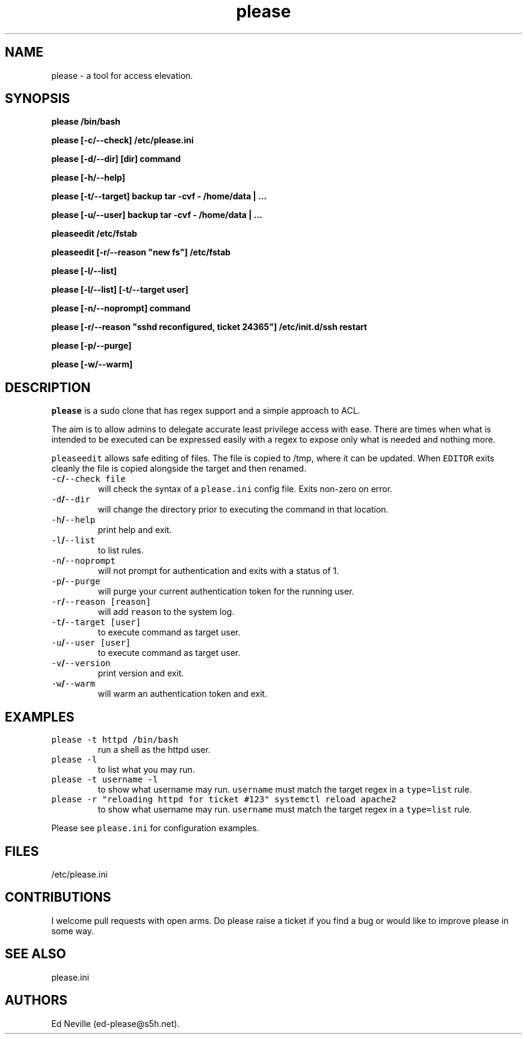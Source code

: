 .\" Automatically generated by Pandoc 2.2.1
.\"
.TH "please" "1" "27 January 2021" "please 0.3.21" "User Manual"
.hy
.SH NAME
.PP
please \- a tool for access elevation.
.SH SYNOPSIS
.PP
\f[B]please /bin/bash\f[]
.PP
\f[B]please [\-c/\-\-check] /etc/please.ini\f[]
.PP
\f[B]please [\-d/\-\-dir] [dir] command\f[]
.PP
\f[B]please [\-h/\-\-help]\f[]
.PP
\f[B]please [\-t/\-\-target] backup tar \-cvf \- /home/data | \&...\f[]
.PP
\f[B]please [\-u/\-\-user] backup tar \-cvf \- /home/data | \&...\f[]
.PP
\f[B]pleaseedit /etc/fstab\f[]
.PP
\f[B]pleaseedit [\-r/\-\-reason "new fs"] /etc/fstab\f[]
.PP
\f[B]please [\-l/\-\-list]\f[]
.PP
\f[B]please [\-l/\-\-list] [\-t/\-\-target user]\f[]
.PP
\f[B]please [\-n/\-\-noprompt] command\f[]
.PP
\f[B]please [\-r/\-\-reason "sshd reconfigured, ticket 24365"]
/etc/init.d/ssh restart\f[]
.PP
\f[B]please [\-p/\-\-purge]\f[]
.PP
\f[B]please [\-w/\-\-warm]\f[]
.SH DESCRIPTION
.PP
\f[C]please\f[] is a sudo clone that has regex support and a simple
approach to ACL.
.PP
The aim is to allow admins to delegate accurate least privilege access
with ease.
There are times when what is intended to be executed can be expressed
easily with a regex to expose only what is needed and nothing more.
.PP
\f[C]pleaseedit\f[] allows safe editing of files.
The file is copied to /tmp, where it can be updated.
When \f[C]EDITOR\f[] exits cleanly the file is copied alongside the
target and then renamed.
.TP
.B \f[C]\-c\f[]/\f[C]\-\-check\ file\f[]
will check the syntax of a \f[C]please.ini\f[] config file.
Exits non\-zero on error.
.RS
.RE
.TP
.B \f[C]\-d\f[]/\f[C]\-\-dir\f[]
will change the directory prior to executing the command in that
location.
.RS
.RE
.TP
.B \f[C]\-h\f[]/\f[C]\-\-help\f[]
print help and exit.
.RS
.RE
.TP
.B \f[C]\-l\f[]/\f[C]\-\-list\f[]
to list rules.
.RS
.RE
.TP
.B \f[C]\-n\f[]/\f[C]\-\-noprompt\f[]
will not prompt for authentication and exits with a status of 1.
.RS
.RE
.TP
.B \f[C]\-p\f[]/\f[C]\-\-purge\f[]
will purge your current authentication token for the running user.
.RS
.RE
.TP
.B \f[C]\-r\f[]/\f[C]\-\-reason\f[] \f[C][reason]\f[]
will add \f[C]reason\f[] to the system log.
.RS
.RE
.TP
.B \f[C]\-t\f[]/\f[C]\-\-target\f[] \f[C][user]\f[]
to execute command as target user.
.RS
.RE
.TP
.B \f[C]\-u\f[]/\f[C]\-\-user\f[] \f[C][user]\f[]
to execute command as target user.
.RS
.RE
.TP
.B \f[C]\-v\f[]/\f[C]\-\-version\f[]
print version and exit.
.RS
.RE
.TP
.B \f[C]\-w\f[]/\f[C]\-\-warm\f[]
will warm an authentication token and exit.
.RS
.RE
.SH EXAMPLES
.TP
.B \f[C]please\ \-t\ httpd\ /bin/bash\f[]
run a shell as the httpd user.
.RS
.RE
.TP
.B \f[C]please\ \-l\f[]
to list what you may run.
.RS
.RE
.TP
.B \f[C]please\ \-t\ username\ \-l\f[]
to show what username may run.
\f[C]username\f[] must match the target regex in a \f[C]type=list\f[]
rule.
.RS
.RE
.TP
.B \f[C]please\ \-r\ "reloading\ httpd\ for\ ticket\ #123"\ systemctl\ reload\ apache2\f[]
to show what username may run.
\f[C]username\f[] must match the target regex in a \f[C]type=list\f[]
rule.
.RS
.RE
.PP
Please see \f[C]please.ini\f[] for configuration examples.
.SH FILES
.PP
/etc/please.ini
.SH CONTRIBUTIONS
.PP
I welcome pull requests with open arms.
Do please raise a ticket if you find a bug or would like to improve
please in some way.
.SH SEE ALSO
.PP
please.ini
.SH AUTHORS
Ed Neville (ed\-please\@s5h.net).
